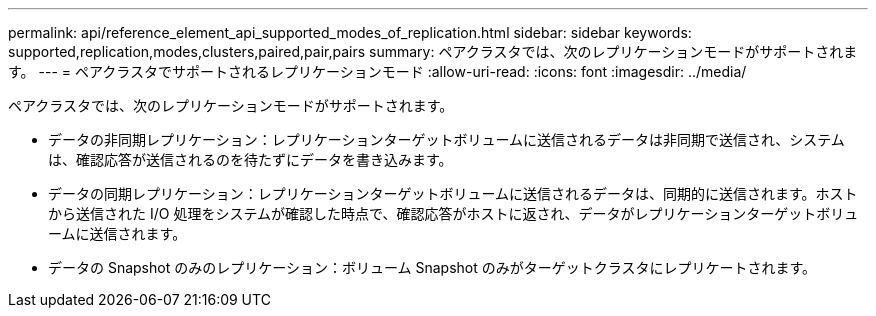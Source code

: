 ---
permalink: api/reference_element_api_supported_modes_of_replication.html 
sidebar: sidebar 
keywords: supported,replication,modes,clusters,paired,pair,pairs 
summary: ペアクラスタでは、次のレプリケーションモードがサポートされます。 
---
= ペアクラスタでサポートされるレプリケーションモード
:allow-uri-read: 
:icons: font
:imagesdir: ../media/


[role="lead"]
ペアクラスタでは、次のレプリケーションモードがサポートされます。

* データの非同期レプリケーション：レプリケーションターゲットボリュームに送信されるデータは非同期で送信され、システムは、確認応答が送信されるのを待たずにデータを書き込みます。
* データの同期レプリケーション：レプリケーションターゲットボリュームに送信されるデータは、同期的に送信されます。ホストから送信された I/O 処理をシステムが確認した時点で、確認応答がホストに返され、データがレプリケーションターゲットボリュームに送信されます。
* データの Snapshot のみのレプリケーション：ボリューム Snapshot のみがターゲットクラスタにレプリケートされます。

